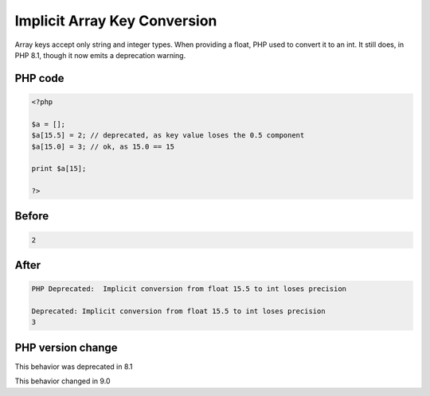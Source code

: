 .. _`implicit-array-key-conversion`:

Implicit Array Key Conversion
=============================
.. meta::
	:description:
		Implicit Array Key Conversion: Array keys accept only string and integer types.
	:twitter:card: summary_large_image
	:twitter:site: @exakat
	:twitter:title: Implicit Array Key Conversion
	:twitter:description: Implicit Array Key Conversion: Array keys accept only string and integer types
	:twitter:creator: @exakat
	:twitter:image:src: https://php-changed-behaviors.readthedocs.io/en/latest/_static/logo.png
	:og:image: https://php-changed-behaviors.readthedocs.io/en/latest/_static/logo.png
	:og:title: Implicit Array Key Conversion
	:og:type: article
	:og:description: Array keys accept only string and integer types
	:og:url: https://php-tips.readthedocs.io/en/latest/tips/implicitConversionToInt.html
	:og:locale: en

Array keys accept only string and integer types. When providing a float, PHP used to convert it to an int. It still does, in PHP 8.1, though it now emits a deprecation warning.

PHP code
________
.. code-block:: php

   <?php
   
   $a = [];
   $a[15.5] = 2; // deprecated, as key value loses the 0.5 component
   $a[15.0] = 3; // ok, as 15.0 == 15
   
   print $a[15];
   
   ?>

Before
______
.. code-block:: output

   2

After
______
.. code-block:: output

   PHP Deprecated:  Implicit conversion from float 15.5 to int loses precision 
   
   Deprecated: Implicit conversion from float 15.5 to int loses precision 
   3
   


PHP version change
__________________
This behavior was deprecated in 8.1

This behavior changed in 9.0



